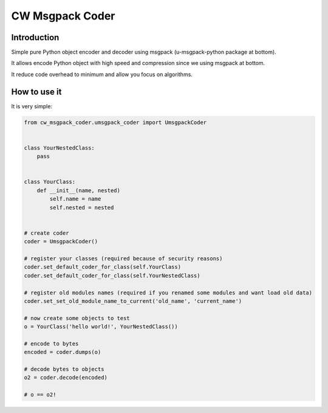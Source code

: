 CW Msgpack Coder
================

Introduction
------------

Simple pure Python object encoder and decoder using msgpack (u-msgpack-python package at bottom).

It allows encode Python object with high speed and compression since we using msgpack at bottom.

It reduce code overhead to minimum and allow you focus on algorithms.

How to use it
-------------

It is very simple:

.. code-block:: python

    from cw_msgpack_coder.umsgpack_coder import UmsgpackCoder


    class YourNestedClass:
        pass


    class YourClass:
        def __init__(name, nested)
            self.name = name
            self.nested = nested


    # create coder
    coder = UmsgpackCoder()

    # register your classes (required because of security reasons)
    coder.set_default_coder_for_class(self.YourClass)
    coder.set_default_coder_for_class(self.YourNestedClass)

    # register old modules names (required if you renamed some modules and want load old data)
    coder.set_set_old_module_name_to_current('old_name', 'current_name')

    # now create some objects to test
    o = YourClass('hello world!', YourNestedClass())

    # encode to bytes
    encoded = coder.dumps(o)

    # decode bytes to objects
    o2 = coder.decode(encoded)

    # o == o2!
